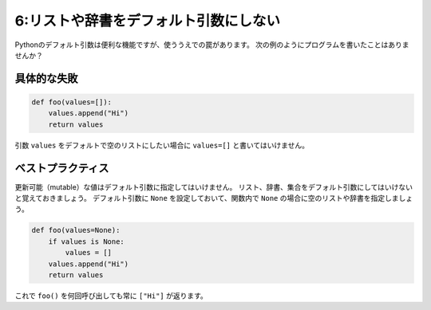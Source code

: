 ======================================
6:リストや辞書をデフォルト引数にしない
======================================

Pythonのデフォルト引数は便利な機能ですが、使ううえでの罠があります。
次の例のようにプログラムを書いたことはありませんか？

具体的な失敗
===================

.. code:: python

    def foo(values=[]):
        values.append("Hi")
        return values

引数 ``values`` をデフォルトで空のリストにしたい場合に ``values=[]`` と書いてはいけません。

.. omission::

ベストプラクティス
==================

更新可能（mutable）な値はデフォルト引数に指定してはいけません。
リスト、辞書、集合をデフォルト引数にしてはいけないと覚えておきましょう。
デフォルト引数に ``None`` を設定しておいて、関数内で ``None`` の場合に空のリストや辞書を指定しましょう。

.. code:: python

    def foo(values=None):
        if values is None:
            values = []
        values.append("Hi")
        return values

これで ``foo()`` を何回呼び出しても常に ``["Hi"]`` が返ります。
